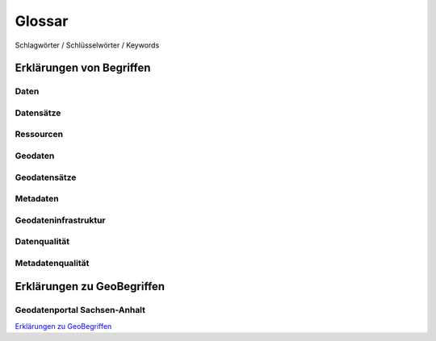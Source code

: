 
Glossar
=======

Schlagwörter / Schlüsselwörter / Keywords


Erklärungen von Begriffen
-------------------------

Daten
^^^^^


Datensätze
^^^^^^^^^^


Ressourcen
^^^^^^^^^^


Geodaten
^^^^^^^^


Geodatensätze
^^^^^^^^^^^^^


Metadaten
^^^^^^^^^


Geodateninfrastruktur
^^^^^^^^^^^^^^^^^^^^^^


Datenqualität
^^^^^^^^^^^^^


Metadatenqualität
^^^^^^^^^^^^^^^^^



Erklärungen zu GeoBegriffen
---------------------------

Geodatenportal Sachsen-Anhalt
^^^^^^^^^^^^^^^^^^^^^^^^^^^^^^

`Erklärungen zu GeoBegriffen <https://www.lvermgeo.sachsen-anhalt.de/de/gdp-glossar.html>`_

